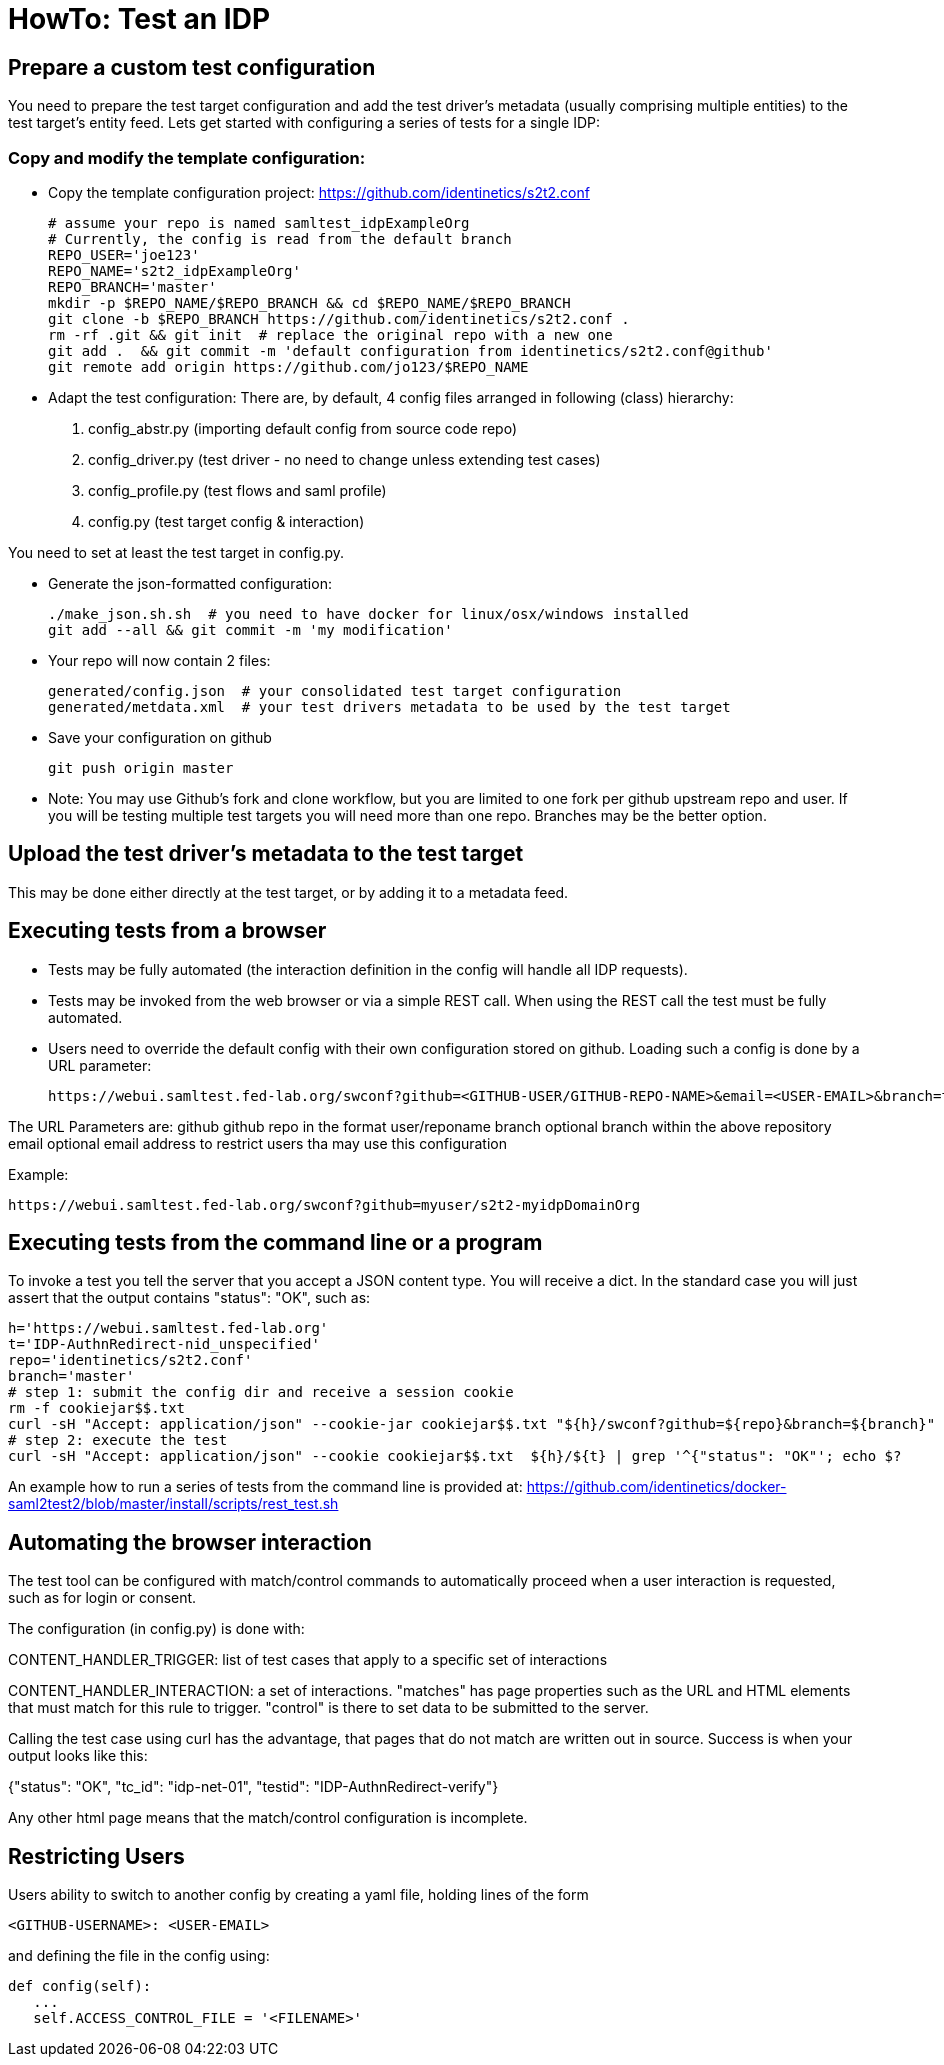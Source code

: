 = HowTo: Test an IDP

== Prepare a custom test configuration
You need to prepare the test target configuration and add the test driver's
metadata (usually comprising multiple entities) to the test target's entity feed.
Lets get started with configuring a series of tests for a single IDP:

=== Copy and modify the template configuration:

- Copy the template configuration project:
  https://github.com/identinetics/s2t2.conf

    # assume your repo is named samltest_idpExampleOrg
    # Currently, the config is read from the default branch
    REPO_USER='joe123'
    REPO_NAME='s2t2_idpExampleOrg'
    REPO_BRANCH='master'
    mkdir -p $REPO_NAME/$REPO_BRANCH && cd $REPO_NAME/$REPO_BRANCH
    git clone -b $REPO_BRANCH https://github.com/identinetics/s2t2.conf .
    rm -rf .git && git init  # replace the original repo with a new one
    git add .  && git commit -m 'default configuration from identinetics/s2t2.conf@github'
    git remote add origin https://github.com/jo123/$REPO_NAME

- Adapt the test configuration:
    There are, by default, 4 config files arranged in following (class) hierarchy:
     1. config_abstr.py   (importing default config from source code repo)
     2. config_driver.py  (test driver - no need to change unless extending test cases)
     3. config_profile.py (test flows and saml profile)
     4. config.py         (test target config & interaction)

You need to set at least the test target in config.py.

- Generate the json-formatted configuration:

    ./make_json.sh.sh  # you need to have docker for linux/osx/windows installed
    git add --all && git commit -m 'my modification'

- Your repo will now contain 2 files:

    generated/config.json  # your consolidated test target configuration
    generated/metdata.xml  # your test drivers metadata to be used by the test target

- Save your configuration on github

    git push origin master

- Note: You may use Github's fork and clone workflow, but you are limited to one fork
   per github upstream repo and user. If you will be testing multiple test targets you will
   need more than one repo. Branches may be the better option.

== Upload the test driver's metadata to the test target

This may be done either directly at the test target, or by adding it to a metadata feed.

== Executing tests from a browser

- Tests may be fully automated (the interaction definition in the config will handle all IDP requests).
- Tests may be invoked from the web browser or via a simple REST call. When using the REST call the
  test must be fully automated.
- Users need to override the default config with their own configuration stored on github.
  Loading such a config is done by a URL parameter:

    https://webui.samltest.fed-lab.org/swconf?github=<GITHUB-USER/GITHUB-REPO-NAME>&email=<USER-EMAIL>&branch=test77

The URL Parameters are:
    github  github repo in the format user/reponame
    branch  optional branch within the above repository
    email   optional email address to restrict users tha may use this configuration

Example:

    https://webui.samltest.fed-lab.org/swconf?github=myuser/s2t2-myidpDomainOrg


== Executing tests from the command line or a program
To invoke a test you tell the server that you accept a JSON content type. You will receive a dict.
In the standard case you will just assert that the output contains "status": "OK", such as:

    h='https://webui.samltest.fed-lab.org'
    t='IDP-AuthnRedirect-nid_unspecified'
    repo='identinetics/s2t2.conf'
    branch='master'
    # step 1: submit the config dir and receive a session cookie
    rm -f cookiejar$$.txt
    curl -sH "Accept: application/json" --cookie-jar cookiejar$$.txt "${h}/swconf?github=${repo}&branch=${branch}"
    # step 2: execute the test
    curl -sH "Accept: application/json" --cookie cookiejar$$.txt  ${h}/${t} | grep '^{"status": "OK"'; echo $?

An example how to run a series of tests from the command line is provided at:
https://github.com/identinetics/docker-saml2test2/blob/master/install/scripts/rest_test.sh

== Automating the browser interaction
The test tool can be configured with match/control commands to automatically proceed when a user
interaction is requested, such as for login or consent.

The configuration (in config.py) is done with:

CONTENT_HANDLER_TRIGGER: list of test cases that apply to a specific set of interactions

CONTENT_HANDLER_INTERACTION: a set of interactions. "matches" has page properties such as the
URL and HTML elements that must match for this rule to trigger. "control" is there to set data
to be submitted to the server.

Calling the test case using curl has the advantage, that pages that do not match are written out in
source. Success is when your output looks like this:

{"status": "OK", "tc_id": "idp-net-01", "testid": "IDP-AuthnRedirect-verify"}

Any other html page means that the match/control configuration is incomplete.

== Restricting Users

Users ability to switch to another config by creating a yaml file, holding lines of the form

   <GITHUB-USERNAME>: <USER-EMAIL>

and defining the file in the config using:

   def config(self):
      ...
      self.ACCESS_CONTROL_FILE = '<FILENAME>'

